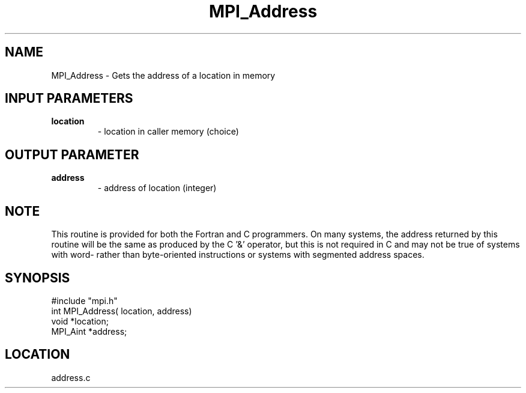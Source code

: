 .TH MPI_Address 3 "9/29/1994" " " "MPI"
.SH NAME
MPI_Address \- Gets the address of a location in memory

.SH INPUT PARAMETERS
.PD 0
.TP
.B location 
- location in caller memory (choice) 
.PD 1

.SH OUTPUT PARAMETER
.PD 0
.TP
.B address 
- address of location (integer) 
.PD 1

.SH NOTE
This routine is provided for both the Fortran and C programmers.
On many systems, the address returned by this routine will be the same
as produced by the C '&' operator, but this is not required in C and
may not be true of systems with word- rather than byte-oriented
instructions or systems with segmented address spaces.
.SH SYNOPSIS
.nf
#include "mpi.h"
int MPI_Address( location, address)
void     *location;
MPI_Aint *address;

.fi

.SH LOCATION
 address.c
